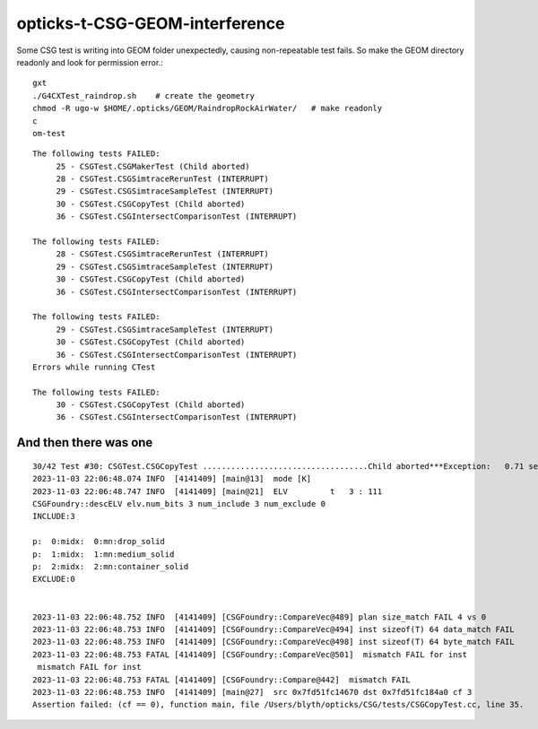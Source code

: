 opticks-t-CSG-GEOM-interference
==================================

Some CSG test is writing into GEOM folder unexpectedly, 
causing non-repeatable test fails.
So make the GEOM directory readonly and look for permission error.::

   gxt
   ./G4CXTest_raindrop.sh    # create the geometry
   chmod -R ugo-w $HOME/.opticks/GEOM/RaindropRockAirWater/   # make readonly 
   c
   om-test


::

    The following tests FAILED:
         25 - CSGTest.CSGMakerTest (Child aborted)
         28 - CSGTest.CSGSimtraceRerunTest (INTERRUPT)
         29 - CSGTest.CSGSimtraceSampleTest (INTERRUPT)
         30 - CSGTest.CSGCopyTest (Child aborted)
         36 - CSGTest.CSGIntersectComparisonTest (INTERRUPT)

    The following tests FAILED:
         28 - CSGTest.CSGSimtraceRerunTest (INTERRUPT)
         29 - CSGTest.CSGSimtraceSampleTest (INTERRUPT)
         30 - CSGTest.CSGCopyTest (Child aborted)
         36 - CSGTest.CSGIntersectComparisonTest (INTERRUPT)

    The following tests FAILED:
         29 - CSGTest.CSGSimtraceSampleTest (INTERRUPT)
         30 - CSGTest.CSGCopyTest (Child aborted)
         36 - CSGTest.CSGIntersectComparisonTest (INTERRUPT)
    Errors while running CTest

    The following tests FAILED:
         30 - CSGTest.CSGCopyTest (Child aborted)
         36 - CSGTest.CSGIntersectComparisonTest (INTERRUPT)


And then there was one
-------------------------

::

    30/42 Test #30: CSGTest.CSGCopyTest ...................................Child aborted***Exception:   0.71 sec
    2023-11-03 22:06:48.074 INFO  [4141409] [main@13]  mode [K]
    2023-11-03 22:06:48.747 INFO  [4141409] [main@21]  ELV         t   3 : 111
    CSGFoundry::descELV elv.num_bits 3 num_include 3 num_exclude 0
    INCLUDE:3

    p:  0:midx:  0:mn:drop_solid
    p:  1:midx:  1:mn:medium_solid
    p:  2:midx:  2:mn:container_solid
    EXCLUDE:0


    2023-11-03 22:06:48.752 INFO  [4141409] [CSGFoundry::CompareVec@489] plan size_match FAIL 4 vs 0
    2023-11-03 22:06:48.753 INFO  [4141409] [CSGFoundry::CompareVec@494] inst sizeof(T) 64 data_match FAIL 
    2023-11-03 22:06:48.753 INFO  [4141409] [CSGFoundry::CompareVec@498] inst sizeof(T) 64 byte_match FAIL 
    2023-11-03 22:06:48.753 FATAL [4141409] [CSGFoundry::CompareVec@501]  mismatch FAIL for inst
     mismatch FAIL for inst
    2023-11-03 22:06:48.753 FATAL [4141409] [CSGFoundry::Compare@442]  mismatch FAIL 
    2023-11-03 22:06:48.753 INFO  [4141409] [main@27]  src 0x7fd51fc14670 dst 0x7fd51fc184a0 cf 3
    Assertion failed: (cf == 0), function main, file /Users/blyth/opticks/CSG/tests/CSGCopyTest.cc, line 35.





